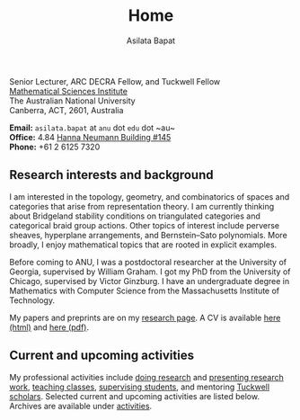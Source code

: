 #+title: Home
#+author: Asilata Bapat

#+begin_intro
#+attr_html: :id mypicture :alt Asilata Bapat
[[file:assets/asilata-bapat.jpg]]

#+begin_nil
Senior Lecturer, ARC DECRA Fellow, and Tuckwell Fellow\\
[[http://maths.anu.edu.au/][Mathematical Sciences Institute]]\\
The Australian National University\\
Canberra, ACT, 2601, Australia

**Email:** ~asilata.bapat~ at ~anu~ dot ~edu~ dot ~au~\\
**Office:** 4.84 [[http://www.anu.edu.au/maps#show=102872][Hanna Neumann Building #145]]\\
**Phone:** +61 2 6125 7320
#+end_nil
#+end_intro

** Research interests and background
I am interested in the topology, geometry, and combinatorics of spaces and categories that arise from representation theory.
I am currently thinking about Bridgeland stability conditions on triangulated categories and categorical braid group actions.
Other topics of interest include perverse sheaves, hyperplane arrangements, and Bernstein--Sato polynomials.
More broadly, I enjoy mathematical topics that are rooted in explicit examples.

Before coming to ANU, I was a postdoctoral researcher at the University of Georgia, supervised by William Graham.
I got my PhD from the University of Chicago, supervised by Victor Ginzburg.
I have an undergraduate degree in Mathematics with Computer Science from the Massachusetts Institute of Technology.

My papers and preprints are on my [[file:research.org][research page]].
A CV is available [[file:cv.html][here (html)]] and [[file:cv/cv.pdf][here (pdf)]].

** Current and upcoming activities
My professional activities include [[file:research.org][doing research]] and [[file:activities.org][presenting research work]], [[file:teaching.org][teaching classes]], [[file:supervision.org][supervising students]], and mentoring [[https://tuckwell.anu.edu.au/][Tuckwell scholars]].
Selected current and upcoming activities are listed below.
Archives are available under [[file:activities.org][activities]].

#+begin_src emacs-lisp :results value raw :exports results
(string-join (org-map-entries (lambda () (concat "*** " (org-get-heading) "\n" (org-get-entry))) "current+LEVEL=2-status=\"past\"" '("data.org")) "\n")
#+end_src

#+begin_src emacs-lisp :results silent :exports results
  (defun pp-activity ()
    "Pretty-print the current activity item. This function is called when mapping over entries in the data.org file."
    (let ((title (org-entry-get nil "ITEM"))
          (scheduled (encode-time (org-parse-time-string (org-entry-get nil "SCHEDULED"))))
          (display-date (org-entry-get nil "display-date"))
          (with (org-entry-get nil "with"))
          (location (org-entry-get nil "location"))
          (links (org-entry-get nil "link"))
          (comment (org-entry-get nil "comment")))
      (format "- *%s*: %s%s%s%s%s"
              (if display-date display-date
                (org-format-time-string "%b %Y" scheduled))
              title
              (if location (concat ", " location) "")
              (if with (concat ", with " with) "")
              (if comment (format " (%s)" comment) "")
              (if links (format " (%s)" links) ""))
              ))
#+end_src

#+begin_src emacs-lisp :results value raw :exports results :session
    (let ((current-events (string-join
     (reverse
      (org-map-entries
      'pp-activity
      "activity+LEVEL=2+SCHEDULED>=\"<now>\""
      '("data.org")))
     "\n")))
      (if (string= "" current-events) ""
        (concat "*** Presentations and research travel\n" current-events)))
#+end_src


